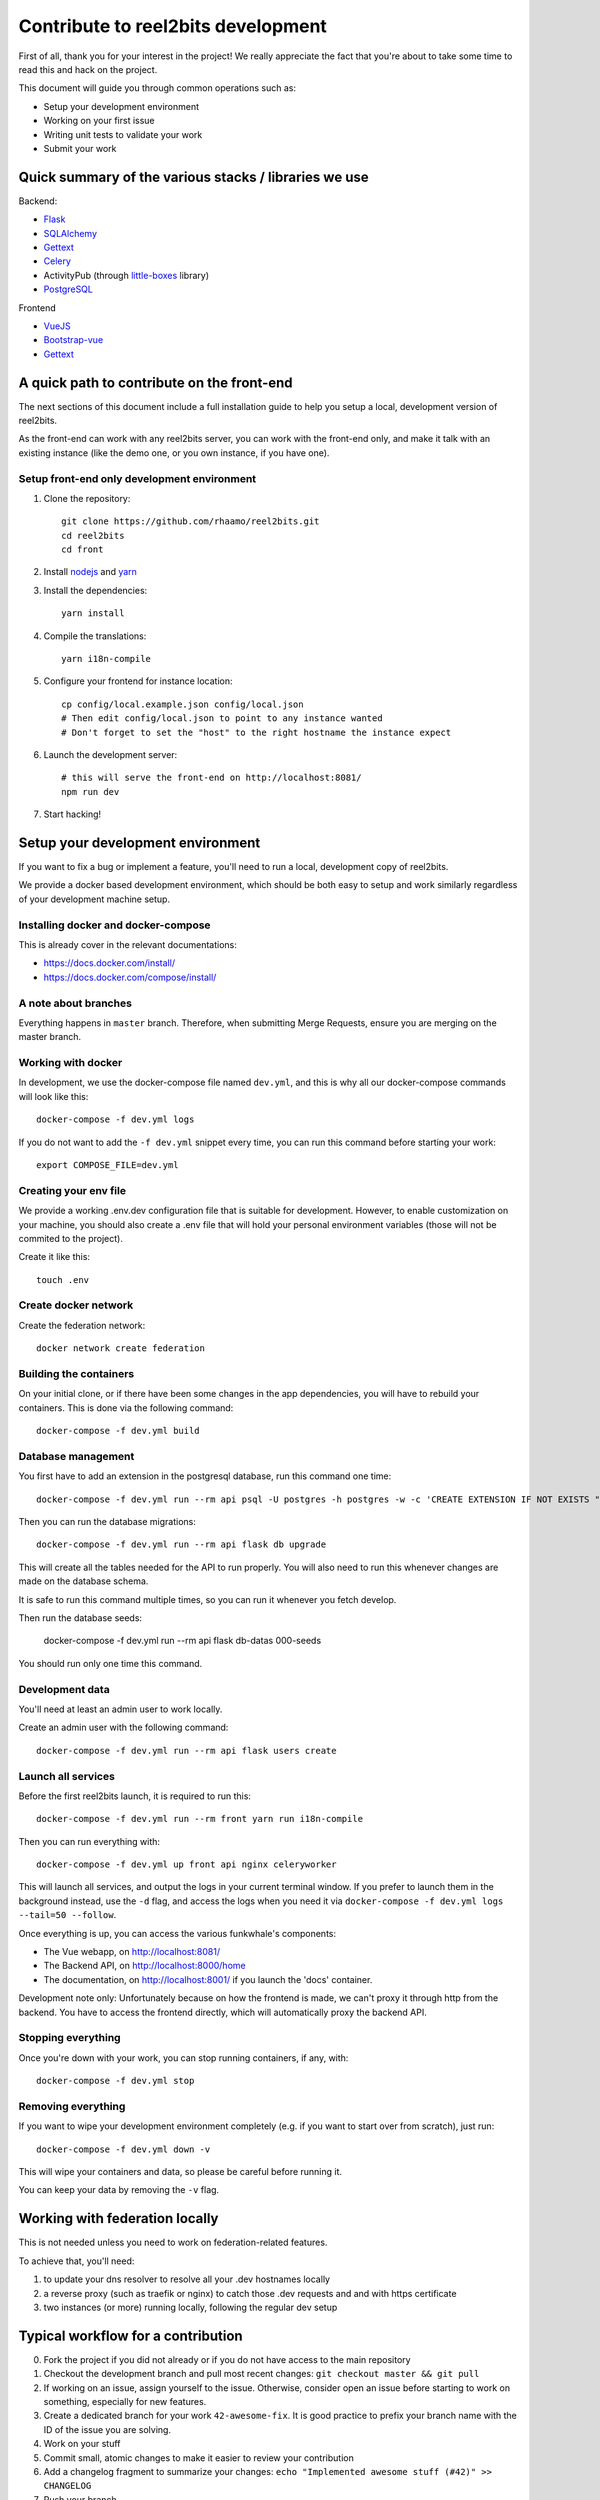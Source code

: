 Contribute to reel2bits development
===================================

First of all, thank you for your interest in the project! We really
appreciate the fact that you're about to take some time to read this
and hack on the project.

This document will guide you through common operations such as:

- Setup your development environment
- Working on your first issue
- Writing unit tests to validate your work
- Submit your work

Quick summary of the various stacks / libraries we use
------------------------------------------------------

Backend:

- `Flask <https://flask.palletsprojects.com/en/1.1.x/>`_
- `SQLAlchemy <https://www.sqlalchemy.org/>`_
- `Gettext <https://www.gnu.org/software/gettext/>`_
- `Celery <http://www.celeryproject.org/>`_
- ActivityPub (through `little-boxes <https://little-boxes.readthedocs.io/en/latest/>`_ library)
- `PostgreSQL <https://www.postgresql.org/>`_

Frontend

- `VueJS <https://vuejs.org/>`_
- `Bootstrap-vue <https://bootstrap-vue.js.org/>`_
- `Gettext <https://www.gnu.org/software/gettext/>`_

A quick path to contribute on the front-end
-------------------------------------------

The next sections of this document include a full installation guide to help
you setup a local, development version of reel2bits.

As the front-end can work with any reel2bits server, you can work with the front-end only,
and make it talk with an existing instance (like the demo one, or you own instance, if you have one).

Setup front-end only development environment
^^^^^^^^^^^^^^^^^^^^^^^^^^^^^^^^^^^^^^^^^^^^

1. Clone the repository::

    git clone https://github.com/rhaamo/reel2bits.git
    cd reel2bits
    cd front

2. Install `nodejs <https://nodejs.org/en/download/package-manager/>`_ and `yarn <https://yarnpkg.com/lang/en/docs/install/#debian-stable>`_

3. Install the dependencies::

    yarn install

4. Compile the translations::

    yarn i18n-compile

5. Configure your frontend for instance location::

    cp config/local.example.json config/local.json
    # Then edit config/local.json to point to any instance wanted
    # Don't forget to set the "host" to the right hostname the instance expect

6. Launch the development server::

    # this will serve the front-end on http://localhost:8081/
    npm run dev

7. Start hacking!

Setup your development environment
----------------------------------

If you want to fix a bug or implement a feature, you'll need
to run a local, development copy of reel2bits.

We provide a docker based development environment, which should
be both easy to setup and work similarly regardless of your
development machine setup.

Installing docker and docker-compose
^^^^^^^^^^^^^^^^^^^^^^^^^^^^^^^^^^^^

This is already cover in the relevant documentations:

- https://docs.docker.com/install/
- https://docs.docker.com/compose/install/

A note about branches
^^^^^^^^^^^^^^^^^^^^^

Everything happens in ``master`` branch. Therefore, when submitting Merge Requests, ensure you are merging on the master branch.

Working with docker
^^^^^^^^^^^^^^^^^^^

In development, we use the docker-compose file named ``dev.yml``, and this is why all our docker-compose commands will look like this::

    docker-compose -f dev.yml logs

If you do not want to add the ``-f dev.yml`` snippet every time, you can run this command before starting your work::

    export COMPOSE_FILE=dev.yml


Creating your env file
^^^^^^^^^^^^^^^^^^^^^^

We provide a working .env.dev configuration file that is suitable for
development. However, to enable customization on your machine, you should
also create a .env file that will hold your personal environment
variables (those will not be commited to the project).

Create it like this::

    touch .env

Create docker network
^^^^^^^^^^^^^^^^^^^^^

Create the federation network::

    docker network create federation


Building the containers
^^^^^^^^^^^^^^^^^^^^^^^

On your initial clone, or if there have been some changes in the
app dependencies, you will have to rebuild your containers. This is done
via the following command::

    docker-compose -f dev.yml build


Database management
^^^^^^^^^^^^^^^^^^^

You first have to add an extension in the postgresql database, run this command one time::

    docker-compose -f dev.yml run --rm api psql -U postgres -h postgres -w -c 'CREATE EXTENSION IF NOT EXISTS "uuid-ossp";' postgres

Then you can run the database migrations::

    docker-compose -f dev.yml run --rm api flask db upgrade

This will create all the tables needed for the API to run properly.
You will also need to run this whenever changes are made on the database
schema.

It is safe to run this command multiple times, so you can run it whenever
you fetch develop.

Then run the database seeds:

    docker-compose -f dev.yml run --rm api flask db-datas 000-seeds

You should run only one time this command.

Development data
^^^^^^^^^^^^^^^^

You'll need at least an admin user to work
locally.

Create an admin user with the following command::

    docker-compose -f dev.yml run --rm api flask users create


Launch all services
^^^^^^^^^^^^^^^^^^^

Before the first reel2bits launch, it is required to run this::

    docker-compose -f dev.yml run --rm front yarn run i18n-compile

Then you can run everything with::

    docker-compose -f dev.yml up front api nginx celeryworker

This will launch all services, and output the logs in your current terminal window.
If you prefer to launch them in the background instead, use the ``-d`` flag, and access the logs when you need it via ``docker-compose -f dev.yml logs --tail=50 --follow``.

Once everything is up, you can access the various funkwhale's components:

- The Vue webapp, on http://localhost:8081/
- The Backend API, on http://localhost:8000/home
- The documentation, on http://localhost:8001/ if you launch the 'docs' container.

Development note only:
Unfortunately because on how the frontend is made, we can't proxy it through http from the backend.
You have to access the frontend directly, which will automatically proxy the backend API.

Stopping everything
^^^^^^^^^^^^^^^^^^^

Once you're down with your work, you can stop running containers, if any, with::

    docker-compose -f dev.yml stop


Removing everything
^^^^^^^^^^^^^^^^^^^

If you want to wipe your development environment completely (e.g. if you want to start over from scratch), just run::

    docker-compose -f dev.yml down -v

This will wipe your containers and data, so please be careful before running it.

You can keep your data by removing the ``-v`` flag.


Working with federation locally
-------------------------------

This is not needed unless you need to work on federation-related features.

To achieve that, you'll need:

1. to update your dns resolver to resolve all your .dev hostnames locally
2. a reverse proxy (such as traefik or nginx) to catch those .dev requests and
   and with https certificate
3. two instances (or more) running locally, following the regular dev setup

Typical workflow for a contribution
-----------------------------------

0. Fork the project if you did not already or if you do not have access to the main repository
1. Checkout the development branch and pull most recent changes: ``git checkout master && git pull``
2. If working on an issue, assign yourself to the issue. Otherwise, consider open an issue before starting to work on something, especially for new features.
3. Create a dedicated branch for your work ``42-awesome-fix``. It is good practice to prefix your branch name with the ID of the issue you are solving.
4. Work on your stuff
5. Commit small, atomic changes to make it easier to review your contribution
6. Add a changelog fragment to summarize your changes: ``echo "Implemented awesome stuff (#42)" >> CHANGELOG``
7. Push your branch
8. Create your merge request
9. Take a step back and enjoy, we're really grateful you did all of this and took the time to contribute!

Internationalization
--------------------

We're using https://github.com/Polyconseil/vue-gettext to manage i18n in the project.

When working on the front-end, any end-user string should be marked as a translatable string,
with the proper context, as described below.

Translations in HTML
^^^^^^^^^^^^^^^^^^^^

Translations in HTML use the ``<translate>`` tag::

    <template>
      <div>
        <h1><translate translate-context="Content/Profile/Header">User profile</translate></h1>
        <p>
          <translate
            translate-context="Content/Profile/Paragraph"
            :translate-params="{username: 'alice'}">
            You are logged in as %{ username }
          </translate>
        </p>
         <p>
          <translate
            translate-context="Content/Profile/Paragraph"
            translate-plural="You have %{ count } new messages, that's a lot!"
            :translate-n="unreadMessagesCount"
            :translate-params="{count: unreadMessagesCount}">
            You have 1 new message
          </translate>
        </p>
      </div>
    </template>

Anything between the `<translate>` and `</translate>` delimiters will be considered as a translatable string.
You can use variables in the translated string via the ``:translate-params="{var: 'value'}"`` directive, and reference them like this:
``val value is %{ value }``.

For pluralization, you need to use ``translate-params`` in conjunction with ``translate-plural`` and ``translate-n``:

- ``translate-params`` should contain the variable you're using for pluralization (which is usually shown to the user)
- ``translate-n`` should match the same variable
- The ``<translate>`` delimiters contain the non-pluralized version of your string
- The ``translate-plural`` directive contains the pluralized version of your string


Translations in javascript
^^^^^^^^^^^^^^^^^^^^^^^^^^

Translations in javascript work by calling the ``this.$*gettext`` functions::

    export default {
      computed: {
        strings () {
          let tracksCount = 42
          let playButton = this.$pgettext('Sidebar/Player/Button/Verb, Short', 'Play')
          let loginMessage = this.$pgettext('*/Login/Message', 'Welcome back %{ username }')
          let addedMessage = this.$npgettext('*/Player/Message', 'One track was queued', '%{ count } tracks were queued', tracksCount)
          console.log(this.$gettextInterpolate(addedMessage, {count: tracksCount}))
          console.log(this.$gettextInterpolate(loginMessage, {username: 'alice'}))
        }
      }
    }

The first argument of the ``$pgettext`` and ``$npgettext`` functions is the string context.

Contextualization
^^^^^^^^^^^^^^^^^

Translation contexts provided via the ``translate-context`` directive and the ``$pgettext`` and ``$npgettext`` are never shown to end users
but visible by reel2bits translators. They help translators where and how the strings are used,
especially with short or ambiguous strings, like ``May``, which can refer a month or a verb.

While we could in theory use free form context, like ``This string is inside a button, in the main page, and is a call to action``,
reel2bits use a hierarchical structure to write contexts and keep them short and consistents accross the app. The previous context,
rewritten correctly would be: ``Content/Home/Button/Call to action``.

This hierarchical structure is made of several parts:

- The location part, which is required and refers to the big blocks found in reel2bits UI where the translated string is displayed:
    - ``Content``
    - ``Footer``
    - ``Head``
    - ``Menu``
    - ``*`` for strings that are not tied to a specific location

- The feature part, which is required, and refers to the feature/component associated with the translated string:
    - ``About``
    - ``AlbumEdit``
    - ``AlbumNew``
    - ``Login``
    - ``Logs(user)``
    - ``NotFound``
    - ``PasswordReset``
    - ``PasswordResetToken``
    - ``Register``
    - ``Timeline``
    - ``TimelineTabs``
    - ``TrackEdit``
    - ``TrackShow``
    - ``TrackUpload``
    - ``UserCard``
    - ``UserCardList``
    - ``UserFollowers``
    - ``UserFollowings``
    - ``UserSettings``
    - ``UserProfile``
    - ``*`` for strings that are not tied to a specific feature

- The component part, which is required and refers to the type of element that contain the string:
    - ``Button``
    - ``Card``
    - ``Checkbox``
    - ``Dropdown``
    - ``Error message``
    - ``Form``
    - ``Header``
    - ``Help text``
    - ``Hidden text``
    - ``Icon``
    - ``Input``
    - ``Image``
    - ``Label``
    - ``Link``
    - ``List item``
    - ``Menu``
    - ``Message``
    - ``Paragraph``
    - ``Placeholder``
    - ``Tab``
    - ``Table``
    - ``Title``
    - ``Tooltip``
    - ``Feedback``
    - ``*`` for strings that are not tied to a specific component

The detail part, which is optional and refers to the contents of the string itself, such as:
    - ``Adjective``
    - ``Call to action``
    - ``Noun``
    - ``Short``
    - ``Unit``
    - ``Verb``
    - ``Or anything useful``

Here are a few examples of valid context hierarchies:

- ``Sidebar/Player/Button``
- ``Content/Home/Button/Call to action``
- ``Footer/*/Help text``
- ``*/*/*/Verb, Short``
- ``Popup/Playlist/Button``
- ``Content/Admin/Table.Label/Short, Noun (Value is a date)``
- ``Header/*/Input/Search ARIA`` (ARIA html key)

It's possible to nest multiple component parts to reach a higher level of detail. The component parts are then separated by a dot:

- ``Sidebar/Queue/Tab.Title``
- ``Content/*/Button.Title``
- ``Content/*/Table.Header``
- ``Footer/*/List item.Link``
- ``Content/*/Form.Help text``

Collecting translatable strings
^^^^^^^^^^^^^^^^^^^^^^^^^^^^^^^

If you want to ensure your translatable strings are correctly marked for translation,
you can try to extract them.

Extraction is done by calling ``yarn run i18n-extract``, which
will pull all the strings from source files and put them in a PO files.

You can then inspect the PO files to ensure everything is fine (but don't commit them, it's not needed).

Contributing to the Backend API
-------------------------------

Project structure
^^^^^^^^^^^^^^^^^

.. code-block:: shell

    backend (api/):
    .
    ├── controllers             # backend controllers, some are in this folder, which would be /something endpoints
    ├── └── api                 # anything under the /api/ namespace is here
    ├──     └── v1              # same for /api/v1/
    ├── activitypub             # ActivityPub related things (LittleBoxes backend mostly)
    ├── migrations              # Database migrations, always respect the format "<incr number>_<autogenerated thing>.py" for readability
    ├── templates               # Views rendered by the backend, or email templates
    └── tests                   # unit tests for the backend

    frontend (front/):
    .
    ├── build               # webpack and build related stuff
    ├── config              # configuration for frontend
    ├── locales             # translations locales
    ├── scripts             # helpers scripts
    ├── src
    │   ├── backend         # actually oauth related stuff
    │   ├── boot            # setup of store and front settings
    │   ├── components      # components of vue app
    │   ├── lib             # actually persisted state handling
    │   ├── modules         # modules shared by the whole app
    │   ├── services        # some helpers
    │   ├── translations    # translations files
    │   └── views           # for things bigger than "components", more organised like views/tracks/Show.vue, views/tracks/Upload.vue, ...
    └── test                # testing stuff
        ├── e2e
        ├── fixtures
        └── unit

.. note::

    Unless trivial, API contributions must include unittests to ensure
    your fix or feature is working as expected and won't break in the future

Running tests
^^^^^^^^^^^^^

To run tests for backend::

    APP_SETTINGS="config.testing.Config"
    python setup.py test


Writing tests
^^^^^^^^^^^^^

Although teaching you how to write unit tests is outside of the scope of this
document, you'll find below a collection of tips, snippets and resources
you can use if you want to learn on that subject.

Useful links:

- `A quick introduction to unit test writing with pytest <https://semaphoreci.com/community/tutorials/testing-python-applications-with-pytest>`_
- `A complete guide to Test-Driven Development (although not using Pytest) <https://www.obeythetestinggoat.com/>`_
- `pytest <https://docs.pytest.org/en/latest/>`_: documentation of our testing engine and runner

Recommendations:

- Test files for must target a module and ideally mimic ``controllers`` directory structure: if you're writing tests for ``controllers/api/v1/foobar.py``, you should put thoses tests in ``tests/api/v1/foobar.py``
- Tests should be small and test one thing. If you need to test multiple things, write multiple tests.

We provide some utils and fixtures to make the process of writing tests as
painless as possible.

.. note::

    The back-end test suite coverage is still pretty low

Linters & format
^^^^^^^^^^^^^^^^

We use black and flake8::

    flake8 .
    black .

Various notes
^^^^^^^^^^^^^

- Authlib doesn't handle JSON, do crimes like in controllers/api/v1/auth.py#oauth_token()
- Authlib revoke token wants basic auth, no idea what to give, so it doesn't works
- Authlib does handle optional bearer auth, uses: @require_oauth(optional=True)

Translations notes
^^^^^^^^^^^^^^^^^^

While there is still some in the backend, and that is going to change.

Parse translation strings::

    pybabel extract -F babel.cfg -k gettext -o messages.pot .

create document::

    pybabel init -i messages.pot -d translations -l de

update document::

    pybabel update -i messages.pot -d translations

compile documents::

    pybabel compile -d translations

Contributing to the front-end
-----------------------------

Backend proxy
^^^^^^^^^^^^^

The frontend will automatically proxy the backend configured in ``config/local.json``.

Running tests
^^^^^^^^^^^^^

To run the front-end test suite, use the following command::

    cd front
    npm run unit

.. note::

    The front-end test suite coverage is still pretty low

Linters & format
^^^^^^^^^^^^^^^^

Check::

    npm run lint

Lazy autofix (check if nothing gots wrong)::

    npm run lint-fix
